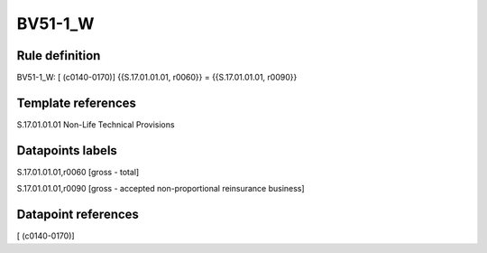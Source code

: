 ========
BV51-1_W
========

Rule definition
---------------

BV51-1_W: [ (c0140-0170)] {{S.17.01.01.01, r0060}} = {{S.17.01.01.01, r0090}}


Template references
-------------------

S.17.01.01.01 Non-Life Technical Provisions


Datapoints labels
-----------------

S.17.01.01.01,r0060 [gross - total]

S.17.01.01.01,r0090 [gross - accepted non-proportional reinsurance business]



Datapoint references
--------------------

[ (c0140-0170)]